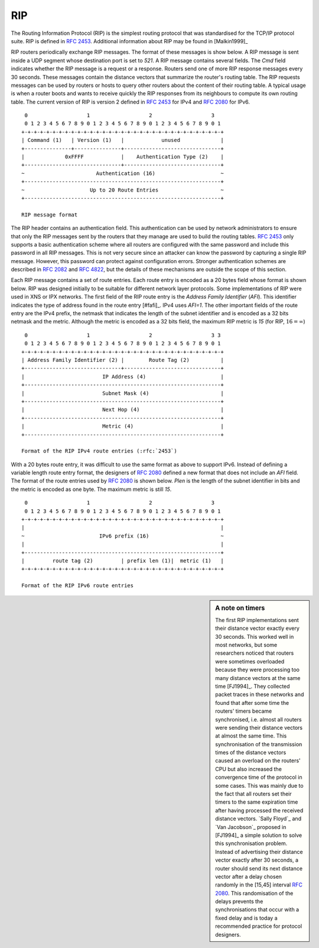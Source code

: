 
.. index:: RIP, Routing Information Protocol

RIP
---

The Routing Information Protocol (RIP) is the simplest routing protocol that was standardised for the TCP/IP protocol suite. RIP is defined in :rfc:`2453`. Additional information about RIP may be found in [Malkin1999]_

RIP routers periodically exchange RIP messages. The format of these messages is show below. A RIP message is sent inside a UDP segment whose destination port is set to `521`. A RIP message contains several fields. The `Cmd` field indicates whether the RIP message is a request or a response. Routers send one of more RIP response messages every 30 seconds. These messages contain the distance vectors that summarize the router's routing table. The RIP requests messages can be used by routers or hosts to query other routers about the content of their routing table. A typical usage is when a router boots and wants to receive quickly the RIP responses from its neighbours to compute its own routing table. The current version of RIP is version 2 defined in :rfc:`2453` for IPv4 and :rfc:`2080` for IPv6. 

::

    0                   1                   2                   3 
    0 1 2 3 4 5 6 7 8 9 0 1 2 3 4 5 6 7 8 9 0 1 2 3 4 5 6 7 8 9 0 1
   +-+-+-+-+-+-+-+-+-+-+-+-+-+-+-+-+-+-+-+-+-+-+-+-+-+-+-+-+-+-+-+-+
   | Command (1)   | Version (1)   |            unused             |
   +---------------+---------------+-------------------------------+
   |             0xFFFF            |    Authentication Type (2)    |
   +-------------------------------+-------------------------------+
   ~                       Authentication (16)                     ~
   +---------------------------------------------------------------+
   ~                     Up to 20 Route Entries                    ~
   +---------------------------------------------------------------+

   RIP message format


The RIP header contains an authentication field. This authentication can be used by network administrators to ensure that only the RIP messages sent by the routers that they manage are used to build the routing tables. :rfc:`2453` only supports a basic authentication scheme where all routers are configured with the same password and include this password in all RIP messages. This is not very secure since an attacker can know the password by capturing a single RIP message. However, this password can protect against configuration errors. Stronger authentication schemes are described in :rfc:`2082` and :rfc:`4822`, but the details of these mechanisms are outside the scope of this section.

Each RIP message contains a set of route entries. Each route entry is encoded as a 20 bytes field whose format is shown below. RIP was designed initially to be suitable for different network layer protocols. Some implementations of RIP were used in XNS or IPX networks. The first field of the RIP route entry is the `Address Family Identifier` (`AFI`). This identifier indicates the type of address found in the route entry [#fafi]_. IPv4 uses `AFI=1`. The other important fields of the route entry are the IPv4 prefix, the netmask that indicates the length of the subnet identifier and is encoded as a 32 bits netmask and the metric. Although the metric is encoded as a 32 bits field, the maximum RIP metric is `15` (for RIP, :math:`16=\infty`)

::

    0                   1                   2                   3 3
    0 1 2 3 4 5 6 7 8 9 0 1 2 3 4 5 6 7 8 9 0 1 2 3 4 5 6 7 8 9 0 1
   +-+-+-+-+-+-+-+-+-+-+-+-+-+-+-+-+-+-+-+-+-+-+-+-+-+-+-+-+-+-+-+-+
   | Address Family Identifier (2) |        Route Tag (2)          |
   +-------------------------------+-------------------------------+
   |                         IP Address (4)                        |
   +---------------------------------------------------------------+
   |                         Subnet Mask (4)                       |
   +---------------------------------------------------------------+
   |                         Next Hop (4)                          |
   +---------------------------------------------------------------+
   |                         Metric (4)                            |
   +---------------------------------------------------------------+

   Format of the RIP IPv4 route entries (:rfc:`2453`)

With a 20 bytes route entry, it was difficult to use the same format as above to support IPv6. Instead of defining a variable length route entry format, the designers of :rfc:`2080` defined a new format that does not include an `AFI` field. The format of the route entries used by :rfc:`2080` is shown below. `Plen` is the length of the subnet identifier in bits and the metric is encoded as one byte. The maximum metric is still `15`.

::

       0                   1                   2                   3
       0 1 2 3 4 5 6 7 8 9 0 1 2 3 4 5 6 7 8 9 0 1 2 3 4 5 6 7 8 9 0 1
      +-+-+-+-+-+-+-+-+-+-+-+-+-+-+-+-+-+-+-+-+-+-+-+-+-+-+-+-+-+-+-+-+
      |                                                               |
      ~                        IPv6 prefix (16)                       ~
      |                                                               |
      +---------------------------------------------------------------+
      |         route tag (2)         | prefix len (1)|  metric (1)   |
      +-+-+-+-+-+-+-+-+-+-+-+-+-+-+-+-+-+-+-+-+-+-+-+-+-+-+-+-+-+-+-+-+
   
      Format of the RIP IPv6 route entries

.. sidebar:: A note on timers

 The first RIP implementations sent their distance vector exactly every 30 seconds. This worked well in most networks, but some researchers noticed that routers were sometimes overloaded because they were processing too many distance vectors at the same time [FJ1994]_. They collected packet traces in these networks and found that after some time the routers' timers became synchronised, i.e. almost all routers were sending their distance vectors at almost the same time. This synchronisation of the transmission times of the distance vectors caused an overload on the routers' CPU but also increased the convergence time of the protocol in some cases. This was mainly due to the fact that all routers set their timers to the same expiration time after having processed the received distance vectors. `Sally Floyd`_ and `Van Jacobson`_ proposed in [FJ1994]_ a simple solution to solve this synchronisation problem. Instead of advertising their distance vector exactly after 30 seconds, a router should send its next distance vector after a delay chosen randomly in the [15,45] interval :rfc:`2080`. This randomisation of the delays prevents the synchronisations that occur with a fixed delay and is today a recommended practice for protocol designers. 

